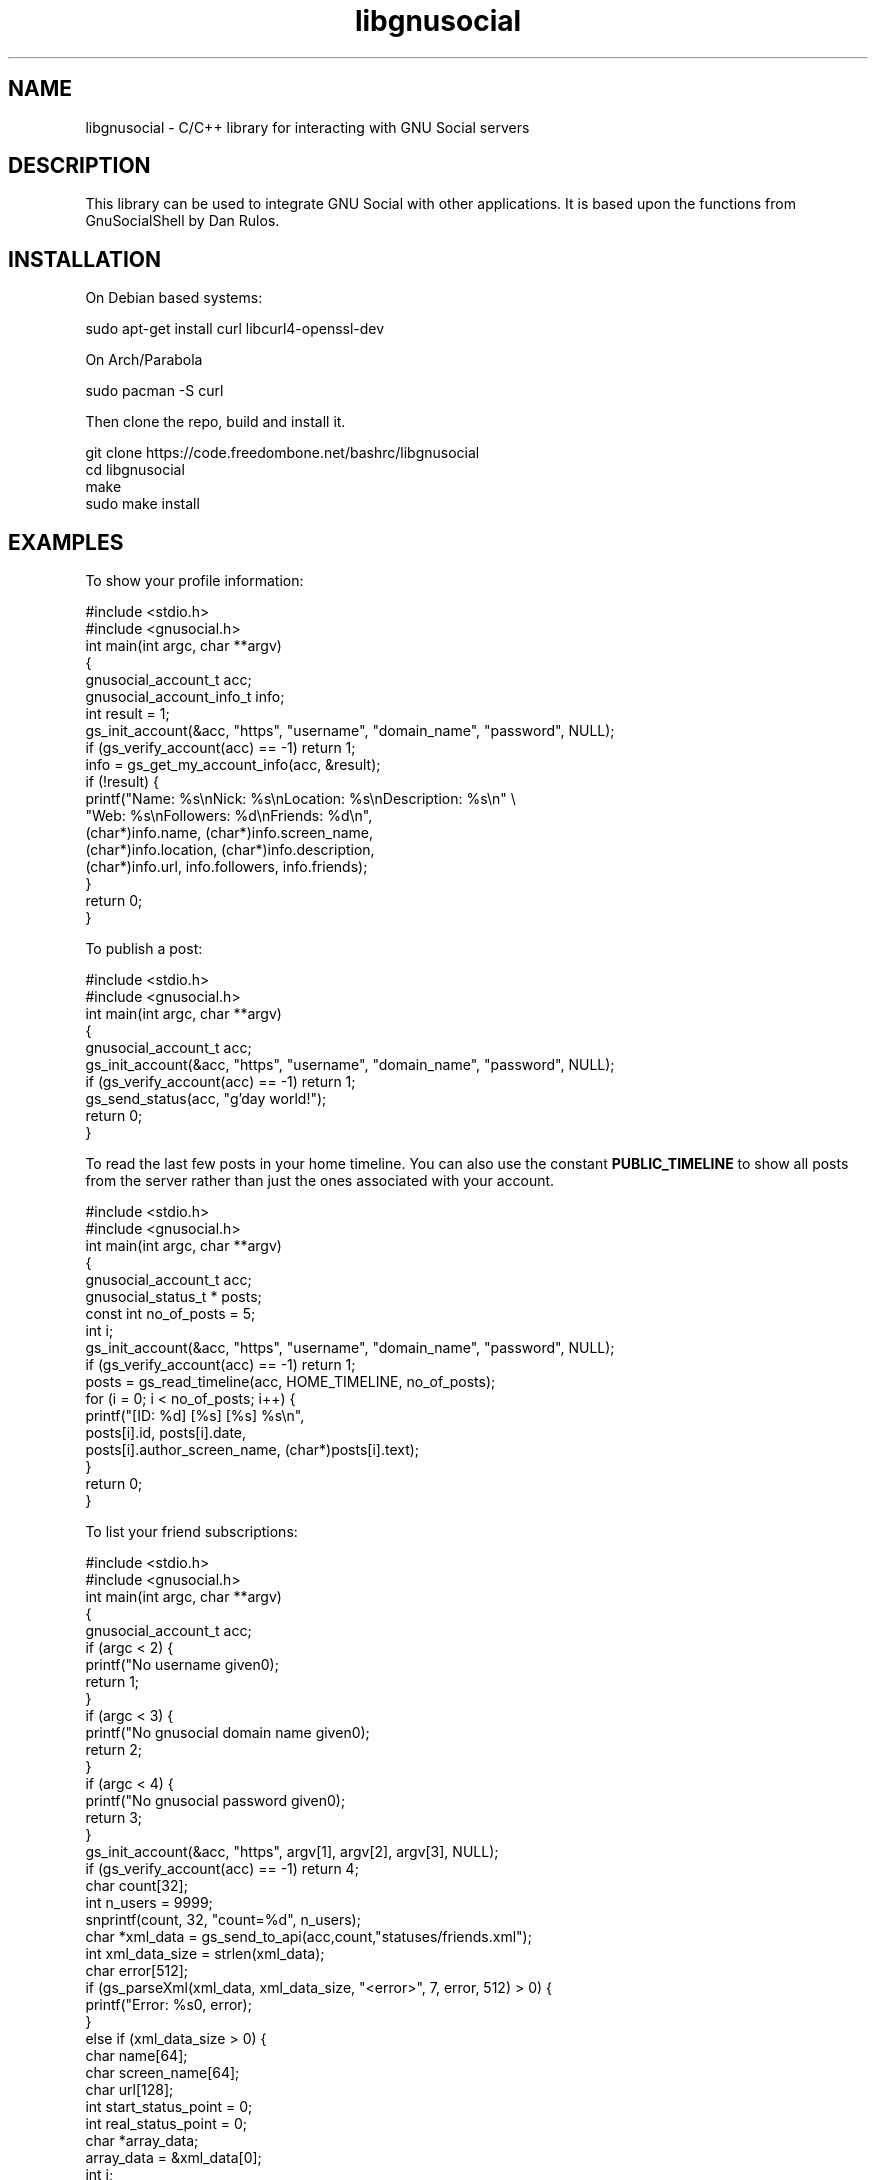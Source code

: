 .TH libgnusocial 1 "05 Jan 2018" "" "libgnusocial Library Reference Manual"

.SH NAME
libgnusocial \- C/C++ library for interacting with GNU Social servers

.SH "DESCRIPTION"

This library can be used to integrate GNU Social with other applications. It is based upon the functions from GnuSocialShell by Dan Rulos.

.SH "INSTALLATION"

On Debian based systems:

    sudo apt-get install curl libcurl4-openssl-dev

On Arch/Parabola

    sudo pacman -S curl

Then clone the repo, build and install it.

    git clone https://code.freedombone.net/bashrc/libgnusocial
    cd libgnusocial
    make
    sudo make install

.SH "EXAMPLES"

To show your profile information:

    #include <stdio.h>
    #include <gnusocial.h>
    int main(int argc, char **argv)
    {
        gnusocial_account_t acc;
        gnusocial_account_info_t info;
        int result = 1;
        gs_init_account(&acc, "https", "username", "domain_name", "password", NULL);
        if (gs_verify_account(acc) == -1) return 1;
        info = gs_get_my_account_info(acc, &result);
        if (!result) {
            printf("Name: %s\\nNick: %s\\nLocation: %s\\nDescription: %s\\n" \\
               "Web: %s\\nFollowers: %d\\nFriends: %d\\n",
               (char*)info.name, (char*)info.screen_name,
               (char*)info.location, (char*)info.description,
               (char*)info.url, info.followers, info.friends);
        }
        return 0;
    }

To publish a post:

    #include <stdio.h>
    #include <gnusocial.h>
    int main(int argc, char **argv)
    {
        gnusocial_account_t acc;
        gs_init_account(&acc, "https", "username", "domain_name", "password", NULL);
        if (gs_verify_account(acc) == -1) return 1;
        gs_send_status(acc, "g'day world!");
        return 0;
    }

To read the last few posts in your home timeline. You can also use the constant
.B PUBLIC_TIMELINE
to show all posts from the server rather than just the ones associated with your account.

    #include <stdio.h>
    #include <gnusocial.h>
    int main(int argc, char **argv)
    {
        gnusocial_account_t acc;
        gnusocial_status_t * posts;
        const int no_of_posts = 5;
        int i;
        gs_init_account(&acc, "https", "username", "domain_name", "password", NULL);
        if (gs_verify_account(acc) == -1) return 1;
        posts = gs_read_timeline(acc, HOME_TIMELINE, no_of_posts);
        for (i = 0; i < no_of_posts; i++) {
            printf("[ID: %d] [%s] [%s] %s\\n",
               posts[i].id, posts[i].date,
               posts[i].author_screen_name, (char*)posts[i].text);
        }
        return 0;
    }

To list your friend subscriptions:

    #include <stdio.h>
    #include <gnusocial.h>
    int main(int argc, char **argv)
    {
        gnusocial_account_t acc;
        if (argc < 2) {
            printf("No username given\n");
            return 1;
        }
        if (argc < 3) {
            printf("No gnusocial domain name given\n");
            return 2;
        }
        if (argc < 4) {
            printf("No gnusocial password given\n");
            return 3;
        }
        gs_init_account(&acc, "https", argv[1], argv[2], argv[3], NULL);
        if (gs_verify_account(acc) == -1) return 4;
        char count[32];
        int n_users = 9999;
        snprintf(count, 32, "count=%d", n_users);
        char *xml_data = gs_send_to_api(acc,count,"statuses/friends.xml");
        int xml_data_size = strlen(xml_data);
        char error[512];
        if (gs_parseXml(xml_data, xml_data_size, "<error>", 7, error, 512) > 0) {
            printf("Error: %s\n", error);
        }
        else if (xml_data_size > 0) {
            char name[64];
            char screen_name[64];
            char url[128];
            int start_status_point = 0;
            int real_status_point = 0;
            char *array_data;
            array_data = &xml_data[0];
            int i;
            for (i = 0; i < n_users && (real_status_point+13) < xml_data_size; i++) {
                gs_parseXml(array_data, (xml_data_size-real_status_point), "<name>", 6, name, 64);
                gs_parseXml(array_data, (xml_data_size-real_status_point), "<screen_name>", 13, screen_name, 64);
                gs_parseXml(array_data, (xml_data_size-real_status_point), "<ostatus_uri>", 13, url, 128);
                start_status_point = gs_parseXml(array_data, (xml_data_size-real_status_point), "</user>", 7, "", 0);
                printf("%s,%s,%s\n", name, screen_name, url);
                real_status_point += start_status_point;
                array_data = &xml_data[real_status_point];
            }
        }
        else {
            printf("Error: Reading %d users from '%s://%s/api/%s'\n", n_users, acc.protocol, acc.server, source);
        }
        free(xml_data);
        return 0;
    }

Compile with:

    gcc -Wall -std=gnu99 -pedantic -O3 -o test *.c -I/usr/local/include/libgnusocial -lcurl -lgnusocial

For a complete list of functions available see the section below.

.SH "FUNCTIONS"

gnusocial_account_info_t gs_get_my_account_info(gnusocial_account_t account, int *result);

void gs_send_status(gnusocial_account_t account, char *msg);

void gs_favorite(gnusocial_account_t account, int id);

void gs_unfavorite(gnusocial_account account_t, int id);

gnusocial_status_t gs_search_by_id(gnusocial_account_t account, int id, int *result);

void gs_delete_status_by_id(gnusocial_account_t account, int id);

void gs_answer_status_by_id(gnusocial_account_t account, int id, char *msg);

gnusocial_status_t *gs_read_timeline(gnusocial_account_t account, char *timeline, int n_status);

void gs_retweet(gnusocial_account_t account, int id, int code);

gnusocial_account_info_t gs_get_user_info(gnusocial_account_t account, char *source);

int gs_verify_account(gnusocial_account_t account);

gnusocial_group_info_t gs_get_group_info(gnusocial_account_t account, int id);

void gs_join_group(gnusocial_account_t account, int id);

void gs_leave_group(gnusocial_account_t account, int id);

gnusocial_little_group_info_t *gs_list_groups(gnusocial_account_t account, int n_groups, int group_timeline);

void gs_follow_user(gnusocial_account_t account, char *screen_name);

void gs_unfollow_user(gnusocial_account_t account, char *screen_name);

gnusocial_status_t gs_makeStatusFromRawSource(char *raw_data, int data_size);

int gs_parseXml(char *xml_data, int xml_data_size, char *tofind, int tofind_size, char *output, int output_size);

char *gs_send_to_api(gnusocial_account_t account, char *send, char *xml_doc);

int gs_FindXmlError(char *xml_data, int xml_data_size);

int gs_get_number_of_groups(gnusocial_account_t account);

void gs_init_account(gnusocial_account_t * acc, char * protocol,
                     char * user, char * server, char * password,
                     char * socks_proxy);

void gs_export_users(gnusocial_account_t account, char *filename);

void gs_import_users(gnusocial_account_t account, char *filename);

int gs_get_user_avatar(gnusocial_account_t account, char * username, char * avatar_filename);

int gs_get_follow_avatar(gnusocial_account_t account, char * username, char * avatar_filename);

.SH "BUGS"
Report bugs at
.B https://code.freedombone.net/bashrc/libgnusocial/issues or via email.

.SH "AUTHOR"
Bob Mottram <bob@freedombone.net>
